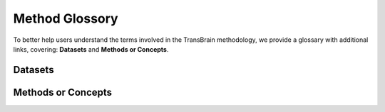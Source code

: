.. _glossory:

Method Glossory
================
To better help users understand the terms involved in the TransBrain methodology, we provide a glossary with additional links, covering: **Datasets** and **Methods or Concepts**.


Datasets
---------------------

.. glossary::

    AHBA data
        The Allen Human Brain Atlas (AHBA) data is a microarray dataset of gene expression patterns in the human brain, derived from post-mortem tissue samples. It provides detailed maps of where specific genes are expressed across different regions of the brain.

        * link: http://human.brain-map.org
        * article: https://www.nature.com/articles/nature11405

    
    Human single-nucleus data
        Single-nucleus RNA sequencing (snRNA-seq) data from human brain tissue provided by the Linnarsson laboratory. This dataset includes single-nucleus transcriptomic data from multiple brain regions of adult human donors.

        * link: https://github.com/linnarsson-lab/adult-human-brain?tab=readme-ov-file
        * article: https://www.science.org/doi/abs/10.1126/science.add7046

    
    Mouse spatial transcriptomic data
        Whole-brain spatial transcriptomic (ST) sequencing data from three adult male mice from Ortiz et al.'s study.

        * link: http://molecularatlas.org
        * article: https://www.science.org/doi/full/10.1126/sciadv.abb3446


    Diffusion Weighted Imaging
        Diffusion Weighted Imaging is an advanced MRI technique that maps the diffusion of water molecules along white matter fibers in the brain. By mapping the direction and density of water diffusion, it helps identify the connections between different brain regions, allowing researchers to study the brain's structural network and its organization.


    Human Connectome Project - Young Adult (HCP-YA)
        The Human Connectome Project - Young Adult (HCP-YA) is a comprehensive neuroimaging study aimed at mapping the human brain's structural and functional connectivity in healthy young adults. Conducted by the WU-Minn Consortium, the project involved over 1,200 participants aged 22-35 and utilized advanced imaging techniques to provide detailed insights into brain organization.

        * link https://www.humanconnectome.org/study/hcp-young-adult/data-releases

    Mouse tracer data
        Tracer technology is a neuroscience method that uses molecular markers to map neural pathways by injecting a tracer into a brain region, which is then transported along neurons to track their connectivity.
        The mouse tracer data used in our project was sourced from the Allen Mouse Connectivity Atlas.

        * link https://connectivity.brain-map.org/

    Human resting-state fMRI
        Resting-state fMRI is a neuroimaging technique that measures brain activity through blood oxygen level changes while the subject is at rest. It helps understand the brain's intrinsic networks and is commonly used in studies of brain function and connectivity. The data used here were obtained from the HCP Young Adult 1200 Subjects Data Release.

        * link: https://www.humanconnectome.org/study/hcp-young-adult/data-releases

    Mouse resting-state fMRI
        The resting-state fMRI data for awake mice, made publicly available by Gozzi et al., were obtained from 10 adult male mice (aged < 6 months) using a 7T Bruker MRI scanner.

        * link: https://data.mendeley.com/datasets/np2fx99hn6/2
        * article: https://www.cell.com/current-biology/fulltext/S0960-9822(21)01691-2


    ABIDE I dataset
        The ABIDE I (Autism Brain Imaging Data Exchange I) is a large-scale collection of neuroimaging dataset aimed at understanding the neural basis of Autism Spectrum Disorder (ASD).

        * link https://fcon_1000.projects.nitrc.org/indi/abide/abide_I.html


    Mouse structural imaging dataset 
        A large set of autism mouse models, composed of separate cohorts from various laboratories, and scanned at the Mouse Imaging Centre in Toronto.

        * link: https://www.braincode.ca/content/public-data-releases#dr001.
        * article: https://www.nature.com/articles/mp201498


Methods or Concepts
---------------------

.. glossary::
    Microarray
        Microarray technology measures gene expression levels across thousands of genes simultaneously using fixed probes on a solid surface, offering high-throughput gene expression analysis.

    Single-nucleus RNA sequencing
        snRNA-seq analyzes gene expression at the individual cell level, offering insights into the molecular diversity of different brain cell types.

    Spatial transcriptomic data
        Spatial transcriptomics combines gene expression analysis with tissue spatial context, enabling the mapping of gene activity across tissue sections while preserving their spatial organization.

    Brainnetome atlas
        The Brainnetome Atlas is a human brain atlas constructed based on structural connectivity, which divides the brain into 246 regions

        * link: https://atlas.brainnetome.org/
        * article: https://www.science.org/doi/full/10.1126/sciadv.abb3446


    Desikan-Killiany atlas
        The Desikan-Killiany (DK) Atlas is a widely used brain atlas for human neuroimaging studies, particularly in structural MRI. It divides the brain into distinct regions based on anatomical landmarks. 

        * link: https://surfer.nmr.mgh.harvard.edu/fswiki/CorticalParcellation


    AAL atlas
        Automated Anatomical Labeling (AAL) Atlas is a widely used brain atlas that provides a standardized map for labeling anatomical regions of the human brain. It divides the brain into predefined regions of interest (ROIs) based on structural MRI scans. 

        * link: https://www.gin.cnrs.fr/en/tools/aal/


    Allen Mouse Brain Atlas
        The Allen Mouse Brain Atlas CCFv3 (Common Coordinate Framework version 3) is a 3D reference brain atlas for the mouse brain. The CCFv3 space is built by aligning high-resolution brain images from multiple mice to a single reference brain, allowing for precise localization of brain regions.

        * link: https://atlas.brain-map.org/
        * article: https://www.cell.com/cell/fulltext/S0092-8674(20)30402-5?dgcid=raven_jbs_aip_email


    Cross-species homology mapping
        Cross-species homology region mapping involves identifying conserved genomic regions between different species that share similar functions or evolutionary origins.


    Neural network 
        A neural network is a computational model inspired by the way biological neural networks in the brain process information. It consists of layers of interconnected nodes (neurons) that work together to solve complex tasks such as classification, regression, and pattern recognition.
        

    Embeddings
        Embeddings represent high-dimensional data in a lower-dimensional space, while preserving important relationships and patterns. They also help capture semantic similarities, allowing for better generalization and improved performance.


    Gene enrichment analysis
        Gene enrichment analysis identifies biological functions or pathways that are overrepresented in a specific gene set, helping to reveal the underlying molecular processes or disease mechanisms.


    Human-Mouse Graph
        The Human-Mouse graph is a graph structure used to represent the similarities between brain regions in humans and mice. In this graph, brain regions from both species are represented as nodes, and the edges (connections) between nodes are weighted based on transcriptional similarity and structural connectivity. 


    Random Walk
        A random walk explores a graph to learn node embeddings based on their neighborhood structures. In TransBrain, Node2Vec algorithm was used, with the probability of moving to a neighbor depending on the graph structure and walk parameters.


    Dual regression
        Dual regression is a method used in neuroimaging to project group-level patterns (such as brain networks derived from Independent Component Analysis, ICA) onto individual subject data. Previous work have also employed this method to translate brain phenotypes across species using  gene expression data.

        * link: https://web.mit.edu/fsl_v5.0.10/fsl/doc/wiki/DualRegression.html
        * article: https://www.nature.com/articles/s41380-021-01298-5

    Phenotype
        In neuroscience, phenotype refers to the observable characteristics or traits of the brain, including brain structure, function, and individual behavior. Phenotypic traits can include aspects such as cognitive abilities, neural connectivity, or responses to stimuli, and they are often studied to understand the biological basis of diseases or neurological disorders.
    
    Functional gradients
        Functional gradients refer to inherent patterns of brain activity or connectivity that smoothly transition across different brain regions, reflecting the gradual shift in neural function and cognitive processes within the brain's organization.

        * article https://www.pnas.org/doi/abs/10.1073/pnas.1608282113

    Co-activation patterns (CAPs)
        Co-activation patterns (CAPs) are brain activity patterns where different regions are activated together, used to study functional brain networks and their collaboration during tasks or rest.

    Optogenetic fMRI
        Optogenetic fMRI combines optogenetics and functional MRI to control and monitor brain activity. By using light to stimulate specific neurons that have been genetically modified to express light-sensitive proteins, researchers can map the causal relationship between neural activity and brain function in real time. 

    Neurosynth
        Neurosynth is a meta-analytical platform capable of generating keyword-based statistical functional maps that display activation patterns of specific cognitive processes or psychological terms.

        * link https://neurosynth.org

    Deformation-based morphology
        Deformation-based morphology (DBM) is a technique used to study structural brain changes by analyzing the spatial deformation of brain images. It involves mapping brain structures between individual subjects and a common template to detect differences in brain volume.

    Normative model
        Normative model is a statistical method that represents typical brain structure or function in a healthy population. It serves as a baseline or reference to compare individual data, helping identify deviations that may indicate abnormalities, such as in neurological or psychiatric disorders. 